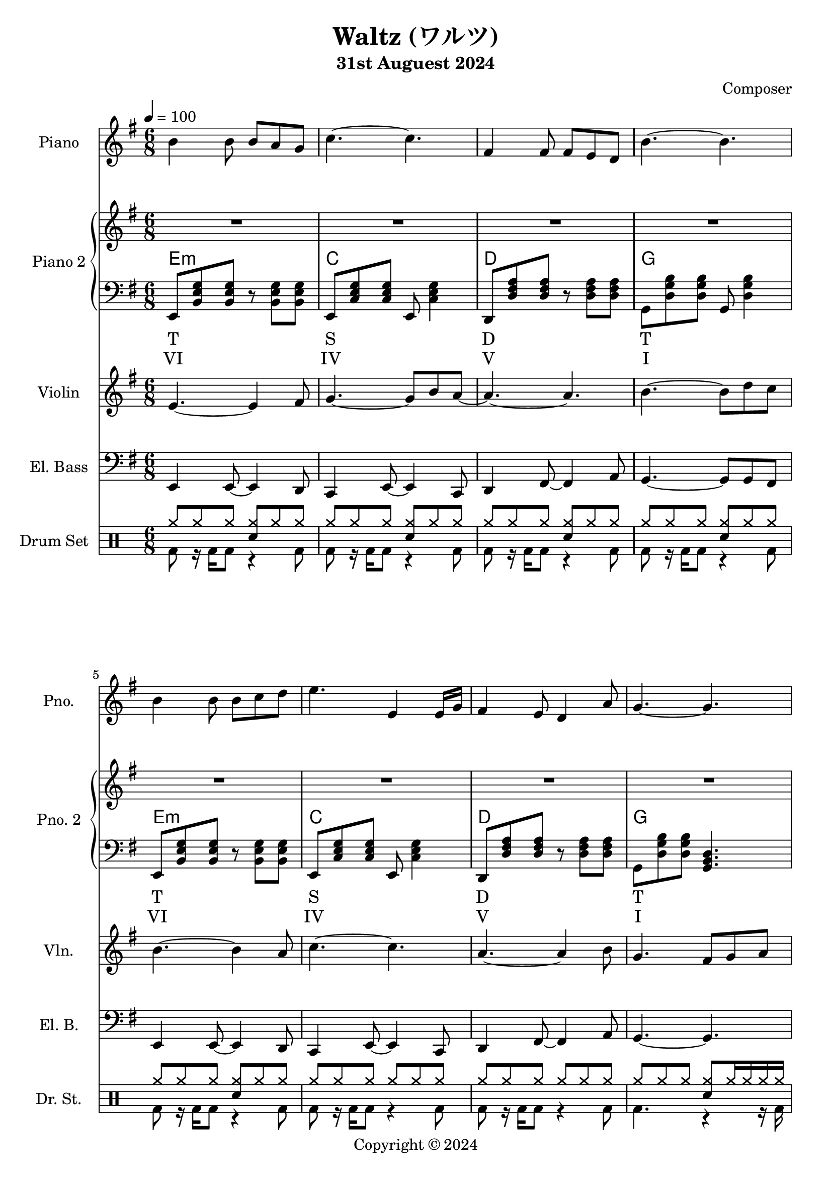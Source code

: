 
\version "2.24.4"

\header {
  title     = "Waltz (ワルツ)"
  subtitle  = "31st Auguest 2024"
  composer  = "Composer"
  copyright = "Copyright © 2024"
}

\score {
  \layout {
    indent       = 1.5\cm
    short-indent = 1.5\cm
  }
<<
  \new PianoStaff \with {
    instrumentName      = "Piano"
    shortInstrumentName = "Pno."
  }{\tempo 4 = 100 \clef treble \key g \major \time 6/8
    b'4 b'8 b' a' g'            | 
    c''4.~c''                   |
    fis'4 fis'8 fis' e' d'      |
    b'4.~b'                     |

    b'4 b'8 b' c'' d''          |
    e''4. e'4 e'16 g'           |
    fis'4 e'8 d'4 a'8           |
    g'4.~g'4.                   |
    
    fis'4\f fis'8 fis' g' a'    | % forte
    fis'4 fis'8 fis' g' a'      |
    c''4 b'8 a'~a'16 fis' g' a' |
    b'4.\>~b'                   | % decrescendo, 

    c''4 b'8 a'8. fis'16 g' a'  |
    b'4 a'16 g' e'4.            |
    fis'4 a'8 c''4 dis'8        |
    e'4.~e'4.     \!            | 
  }

  \new PianoStaff \with {
    instrumentName      = "Piano 2"
    shortInstrumentName = "Pno. 2"
  }<<
    \new Staff {\clef treble \key g \major
      \repeat unfold 4 \repeat unfold 4 {R2. | }
    }
    \new ChordNames {
      \chordmode {
        e:m | c   | d   | g   |

        e:m | c   | d   | g   |

        d   | b:m | a:m | e:m |

        a:m | g   | b:7 | e:m |
      }
    }
    \new Staff { \clef bass \key g \major
      e,8 <b, e g> <b, e g> r <b, e g> <b, e g>        | 
      e,8 <c e g> <c e g> e, <c e g>4                  |
      d,8 <d fis a> <d fis a> r  <d fis a> <d fis a>   |
      g,8 <d g b> <d g b> g, <d g b>4                  |

      e,8 <b, e g> <b, e g> r <b, e g> <b, e g>        |
      e,8 <c e g> <c e g> e, <c e g>4                  |
      d,8 <d fis a> <d fis a> r  <d fis a> <d fis a>   |
      g,8 <d g b> <d g b> <g, b, d>4.                  |

      d,8 <d fis a> <d fis a> fis, <d fis a> <d fis a> |
      b,,8 <d fis b> <d fis b> d, <d fis b> <d fis b>  |
      a,,8 <c e a> <c e a> c, <c e a> <c e a>          |
      g,,8 <b, e g> <b, e g> b,, <b, e g> <b, e g>     |

      a,,8 <c e a> <c e a> c, <c e a> <c e a>          |
      g,,8 <b, d g> <b, d g> b,, <b, d g> <b, d g>     |
      b,,8 <b, dis fis a> <b, dis! fis a> 
          dis, <b, dis fis a> <b, dis! fis a>          |
      e,8 <b, e g> <b, e g> <e, g, b,>4.               |

    }
    \new Lyrics \lyricmode { %% harmonic analysis : Functional Harmony (Tonic, Subdominant, Dominant)
      T2.   S   D   T 
      T2.   S   D   T 
      SD2.  MD  SDM TM
      SDM2. TM  D   TM
    }
    \new Lyrics \lyricmode { %% harmonic analysis : Roman Numeral Analysis
      VI2.   IV   V   I 
      VI2.   IV   V   I 
      ♭VII2. V-   IV- I- 
      IV-2.  ♭III \markup{V\super{7}} I-
    }
  >>
  
  \new Staff \with {
    instrumentName      = "Violin"
    shortInstrumentName = "Vln."
  }{ \clef treble \key g \major \time 6/8
    e'4.~e'4 fis'8   |
    g'4.~g'8 b' a'~  |
    a'4.~a'          |
    b'4.~b'8 d'' c'' |

    b'4.~b'4 a'8     |
    c''4.~c''4.      |
    a'4.~a'4 b'8     |
    g'4. fis'8 g' a' |

    d'4.~d'4 c'8     |
    b4.~b8 c' d'     |
    e'4.~e'4 c''8    |
    b'4.~b'8 a' b'   |
  }

  \new Staff \with {
    instrumentName      = "El. Bass"
    shortInstrumentName = "El. B."
  }{ \clef bass \key g \major \time 6/8
    e,4 e,8~ e,4 d,8     |
    c,4 e,8~ e,4 c,8     |
    d,4 fis,8~ fis,4 a,8 |
    g,4.~ g,8 g, fis,    |

    e,4 e,8~ e,4 d,8     |
    c,4 e,8~ e,4 c,8     |
    d,4 fis,8~ fis,4 a,8 |
    g,4.~ g,             |
  }

  \new DrumStaff \with {
    instrumentName      = "Drum Set"
    shortInstrumentName = "Dr. St."
  }{ \time 6/8
    \drummode {
      <<
        \new DrumVoice { \voiceOne
          \repeat unfold 5 {
            cymr8 cymr cymr <cymr sn> cymr cymr            |
          }
          \repeat unfold 2 {
            cymr8 cymr cymr cymr cymr cymr                 |
          }
          cymr8 cymr cymr  <cymr sn> cymr16 cymr cymr cymr |
        }
        \new DrumVoice { \voiceTwo
          \repeat unfold 7 {
            bd8 r16 bd16 bd8 r4 bd8 |
          }
          bd4. r4 r16 bd16
        }
      >>
    }
  }
>>
}
